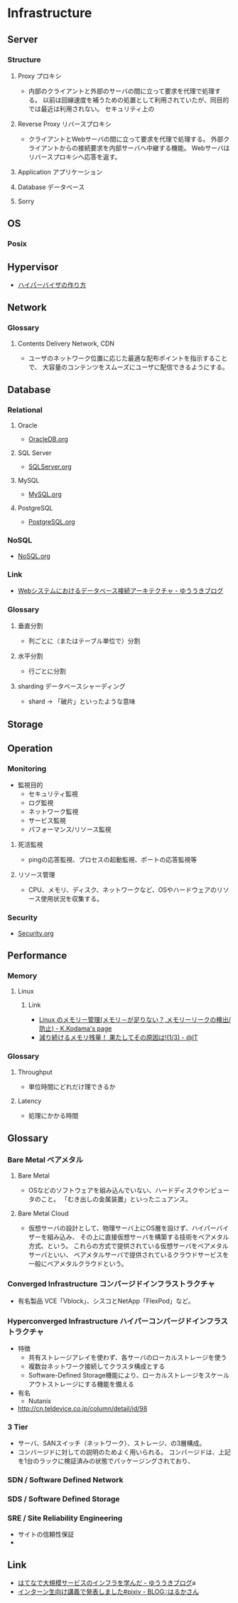 * Infrastructure
** Server
*** Structure
**** Proxy プロキシ
- 
  内部のクライアントと外部のサーバの間に立って要求を代理で処理する。
  以前は回線速度を補うための処置として利用されていたが、同目的では最近は利用されない。
  セキュリティ上の

**** Reverse Proxy リバースプロキシ
- 
  クライアントとWebサーバの間に立って要求を代理で処理する。
  外部クライアントからの接続要求を内部サーバへ中継する機能。
  Webサーバはリバースプロキシへ応答を返す。

**** Application アプリケーション
**** Database データベース
**** Sorry
** OS
*** Posix
** Hypervisor
- [[http://syuu1228.github.io/howto_implement_hypervisor/][ハイパーバイザの作り方]]
** Network
*** Glossary
**** Contents Delivery Network, CDN
- 
  ユーザのネットワーク位置に応じた最適な配布ポイントを指示することで、
  大容量のコンテンツをスムーズにユーザに配信できるようにする。

** Database
*** Relational
**** Oracle
- [[file:OracleDB.org][OracleDB.org]]

**** SQL Server
- [[file:./SQLServer.org][SQLServer.org]]

**** MySQL
- [[file:./MySQL.org][MySQL.org]]

**** PostgreSQL
- [[file:./PostgreSQL.org][PostgreSQL.org]]

*** NoSQL
- [[file:./NoSQL.org][NoSQL.org]]

*** Link
- [[http://yuuki.hatenablog.com/entry/architecture-of-database-connection][Webシステムにおけるデータベース接続アーキテクチャ - ゆううきブログ]]
*** Glossary
**** 垂直分割
- 
  列ごとに（またはテーブル単位で）分割

**** 水平分割
- 
  行ごとに分割

**** sharding データベースシャーディング
- 
  shard -> 「破片」といったような意味

** Storage

** Operation
*** Monitoring
- 監視目的
  - セキュリティ監視
  - ログ監視
  - ネットワーク監視
  - サービス監視
  - パフォーマンス/リソース監視

**** 死活監視
- 
  pingの応答監視、プロセスの起動監視、ポートの応答監視等


**** リソース管理
- 
  CPU、メモリ、ディスク、ネットワークなど、OSやハードウェアのリソース使用状況を収集する。

*** Security
- [[file:Security.org][Security.org]]
** Performance
*** Memory
**** Linux
***** Link
- [[http://www.math.kobe-u.ac.jp/~kodama/tips-free-memory.html][Linux のメモリー管理(メモリ－が足りない？,メモリーリークの検出/防止) - K.Kodama's page]]
- [[http://www.atmarkit.co.jp/ait/articles/0810/01/news134.html][減り続けるメモリ残量！ 果たしてその原因は!(1/3) - @IT]]

*** Glossary
**** Throughput
- 単位時間にどれだけ理できるか

**** Latency
- 処理にかかる時間
** Glossary
*** Bare Metal ベアメタル
**** Bare Metal
- OSなどのソフトウェアを組み込んでいない、ハードディスクやンピュータのこと。
  「むき出しの金属装置」といったニュアンス。

**** Bare Metal Cloud
- 仮想サーバの設計として、物理サーバ上にOS層を設けず、ハイパーバイザーを組み込み、
  その上に直接仮想サーバを構築する技術をベアメタル方式、という。
  これらの方式で提供されている仮想サーバをベアメタルサーバといい、
  ベアメタルサーバで提供されているクラウドサービスを一般にベアメタルクラウドという。
  
*** Converged Infrastructure コンバージドインフラストラクチャ
- 有名製品
  VCE「Vblock」、シスコとNetApp「FlexPod」など。
*** Hyperconverged Infrastructure ハイパーコンバージドインフラストラクチャ
- 特徴
  - 共有ストレージアレイを使わず、各サーバのローカルストレージを使う
  - 複数台ネットワーク接続してクラスタ構成とする
  - Software-Defined Storage機能により、ローカルストレージをスケールアウトストレージにする機能を備える
- 有名
  - Nutanix
- http://cn.teldevice.co.jp/column/detail/id/98
*** 3 Tier
- サーバ、SANスイッチ（ネットワーク）、ストレージ、の3層構成。
- コンバージドに対しての説明のためよく用いられる。
  コンバージドは、上記を1台のラックに検証済みの状態でパッケージングされており、
  
*** SDN / Software Defined Network
*** SDS / Software Defined Storage
*** SRE / Site Reliability Engineering
- サイトの信頼性保証
- 
** Link
- [[http://yuuki.hatenablog.com/entry/large-scale-infrastructure][はてなで大規模サービスのインフラを学んだ - ゆううきブログ]]a
- [[http://blog.harukasan.jp/entry/2014/09/11/181006][インターン生向け講義で発表しました#pixiv - BLOG::はるかさん]]
